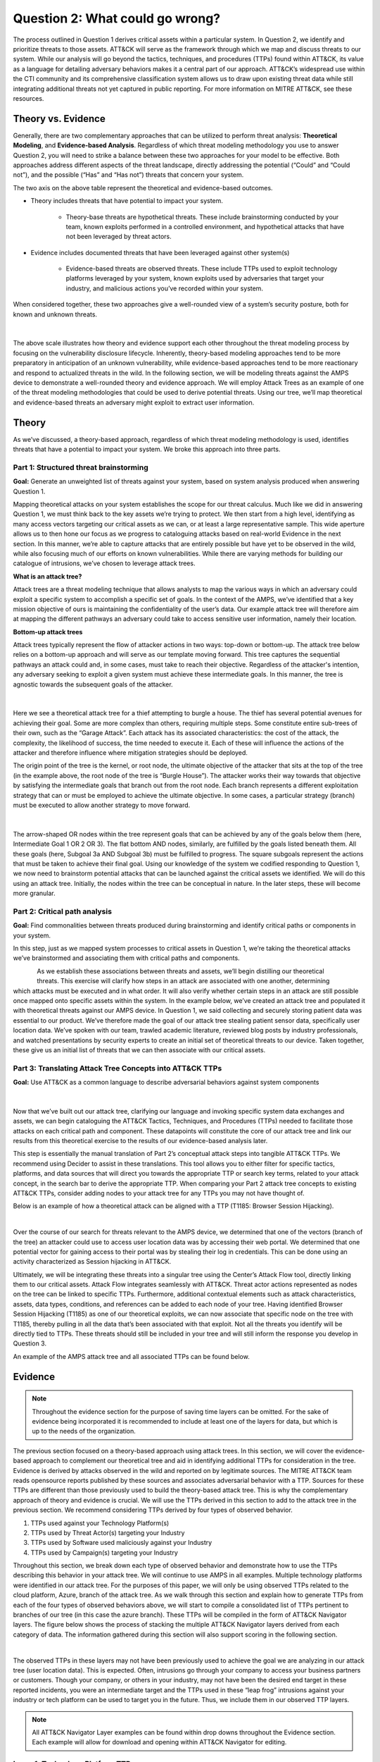 Question 2: What could go wrong?
================================

.. figure:: /Graphics/Question2Graphic.png
    :scale: 75%
    :align: center

The process outlined in Question 1 derives critical assets within a particular system.
In Question 2, we identify and prioritize threats to those assets. ATT&CK will serve as
the framework through which we map and discuss threats to our system. While our
analysis will go beyond the tactics, techniques, and procedures (TTPs) found within
ATT&CK, its value as a language for detailing adversary behaviors makes it a central
part of our approach. ATT&CK’s widespread use within the CTI community and its
comprehensive classification system allows us to draw upon existing threat data while
still integrating additional threats not yet captured in public reporting.
For more information on MITRE ATT&CK, see these resources.

Theory vs. Evidence
-------------------

Generally, there are two complementary approaches that can be utilized to perform
threat analysis: **Theoretical Modeling**, and **Evidence-based Analysis**. Regardless of
which threat modeling methodology you use to answer Question 2, you will need to
strike a balance between these two approaches for your model to be effective. Both
approaches address different aspects of the threat landscape, directly addressing the
potential (“Could” and “Could not”), and the possible (“Has” and “Has not”) threats
that concern your system.

The two axis on the above table represent the theoretical and evidence-based outcomes.

* Theory includes threats that have potential to impact your system.

   * Theory-base threats are hypothetical threats. These include brainstorming conducted by your team, known exploits performed in a controlled environment, and hypothetical attacks that have not been leveraged by threat actors.

* Evidence includes documented threats that have been leveraged against other system(s)

   * Evidence-based threats are observed threats. These include TTPs used to exploit technology platforms leveraged by your system, known exploits used by adversaries that target your industry, and malicious actions you’ve recorded within your system.

When considered together, these two approaches give a well-rounded view of a system’s security posture, both for known and unknown threats.

.. figure:: /Graphics/10.png
    :scale: 75%
    :align: center

|

The above scale illustrates how theory and evidence support each other throughout the
threat modeling process by focusing on the vulnerability disclosure lifecycle.
Inherently, theory-based modeling approaches tend to be more preparatory in
anticipation of an unknown vulnerability, while evidence-based approaches tend to be
more reactionary and respond to actualized threats in the wild.
In the following section, we will be modeling threats against the AMPS device to
demonstrate a well-rounded theory and evidence approach. We will employ Attack Trees
as an example of one of the threat modeling methodologies that could be used to derive
potential threats. Using our tree, we’ll map theoretical and evidence-based threats an
adversary might exploit to extract user information.

Theory
------

As we’ve discussed, a theory-based approach, regardless of which threat modeling
methodology is used, identifies threats that have a potential to impact your system.
We broke this approach into three parts.

Part 1: Structured threat brainstorming
~~~~~~~~~~~~~~~~~~~~~~~~~~~~~~~~~~~~~~~

**Goal:** Generate an unweighted list of threats against your system, based on system
analysis produced when answering Question 1.

Mapping theoretical attacks on your system establishes the scope for our threat
calculus. Much like we did in answering Question 1, we must think back to the key
assets we’re trying to protect. We then start from a high level, identifying as many
access vectors targeting our critical assets as we can, or at least a large
representative sample. This wide aperture allows us to then hone our focus as we
progress to cataloguing attacks based on real-world Evidence in the next section. In
this manner, we’re able to capture attacks that are entirely possible but have yet to
be observed in the wild, while also focusing much of our efforts on known
vulnerabilities. While there are varying methods for building our catalogue of
intrusions, we’ve chosen to leverage attack trees.

**What is an attack tree?**

Attack trees are a threat modeling technique that allows analysts to map the various
ways in which an adversary could exploit a specific system to accomplish a specific
set of goals. In the context of the AMPS, we’ve identified that a key mission
objective of ours is maintaining the confidentiality of the user’s data.  Our example
attack tree will therefore aim at mapping the different pathways an adversary could
take to access sensitive user information, namely their location.

**Bottom-up attack trees**

Attack trees typically represent the flow of attacker actions in two ways: top-down or
bottom-up. The attack tree below relies on a bottom-up approach and will serve as our
template moving forward. This tree captures the sequential pathways an attack could
and, in some cases, must take to reach their objective. Regardless of the attacker's
intention, any adversary seeking to exploit a given system must achieve these
intermediate goals. In this manner, the tree is agnostic towards the subsequent goals
of the attacker.

.. figure:: /Graphics/11.png
    :scale: 50%
    :align: center

|

Here we see a theoretical attack tree for a thief attempting to burgle a house.
The thief has several potential avenues for achieving their goal. Some are more
complex than others, requiring multiple steps. Some constitute entire sub-trees of
their own, such as the “Garage Attack”. Each attack has its associated characteristics:
the cost of the attack, the complexity, the likelihood of success, the time needed to
execute it. Each of these will influence the actions of the attacker and therefore
influence where mitigation strategies should be deployed.

The origin point of the tree is the kernel, or root node, the ultimate objective of
the attacker that sits at the top of the tree (in the example above, the root node of
the tree is “Burgle House”). The attacker works their way towards that objective by
satisfying the intermediate goals that branch out from the root node. Each branch
represents a different exploitation strategy that can or must be employed to achieve
the ultimate objective. In some cases, a particular strategy (branch) must be executed
to allow another strategy to move forward.

.. figure:: /Graphics/12.png
    :scale: 50%
    :align: center

|

The arrow-shaped OR nodes within the tree represent goals that can be achieved by any
of the goals below them (here, Intermediate Goal 1 OR 2 OR 3). The flat bottom AND
nodes, similarly, are fulfilled by the goals listed beneath them. All these goals
(here, Subgoal 3a AND Subgoal 3b) must be fulfilled to progress. The square subgoals
represent the actions that must be taken to achieve their final goal.
Using our knowledge of the system we codified responding to Question 1, we now need to
brainstorm potential attacks that can be launched against the critical assets we
identified. We will do this using an attack tree. Initially, the nodes within the
tree can be conceptual in nature. In the later steps, these will become more granular.

Part 2: Critical path analysis
~~~~~~~~~~~~~~~~~~~~~~~~~~~~~~

**Goal:** Find commonalities between threats produced during brainstorming and identify
critical paths or components in your system.

In this step, just as we mapped system processes to critical assets in Question 1,
we’re taking the theoretical attacks we’ve brainstormed and associating them with
critical paths and components.

.. figure:: /Graphics/13.png
    :scale: 50%
    :align: left

.. figure:: /Graphics/14.png
    :scale: 65%
    :align: right

As we establish these associations between threats and assets, we’ll begin distilling our theoretical threats. This exercise will clarify how steps in an attack are associated with one another, determining which attacks must be executed and in what order. It will also verify whether certain steps in an attack are still possible once mapped onto specific assets within the system.
In the example below, we’ve created an attack tree and populated it with theoretical threats against our AMPS device. In Question 1, we said collecting and securely storing patient data was essential to our product. We’ve therefore made the goal of our attack tree stealing patient sensor data, specifically user location data. We’ve spoken with our team, trawled academic literature, reviewed blog posts by industry professionals, and watched presentations by security experts to create an initial set of theoretical threats to our device. Taken together, these give us an initial list of threats that we can then associate with our critical assets.

.. figure:: /Graphics/15.png
    :scale: 65%
    :align: center

Part 3: Translating Attack Tree Concepts into ATT&CK TTPs
~~~~~~~~~~~~~~~~~~~~~~~~~~~~~~~~~~~~~~~~~~~~~~~~~~~~~~~~~
**Goal:** Use ATT&CK as a common language to describe adversarial behaviors against system components

.. figure:: /Graphics/16.png
    :scale: 75%
    :align: center

|

Now that we’ve built out our attack tree, clarifying our language and invoking specific system data exchanges and assets, we can begin cataloguing the ATT&CK Tactics, Techniques, and Procedures (TTPs) needed to facilitate those attacks on each critical path and component. These datapoints will constitute the core of our attack tree and link our results from this theoretical exercise to the results of our evidence-based analysis later.

This step is essentially the manual translation of Part 2’s conceptual attack steps into tangible ATT&CK TTPs. We recommend using Decider to assist in these translations. This tool allows you to either filter for specific tactics, platforms, and data sources that will direct you towards the appropriate TTP or search key terms, related to your attack concept, in the search bar to derive the appropriate TTP. When comparing your Part 2 attack tree concepts to existing ATT&CK TTPs, consider adding nodes to your attack tree for any TTPs you may not have thought of.

Below is an example of how a theoretical attack can be aligned with a TTP (T1185: Browser Session Hijacking).

.. figure:: /Graphics/17.png
    :scale: 50%
    :align: right

|

Over the course of our search for threats relevant to the AMPS device, we determined that one of the vectors (branch of the tree) an attacker could use to access user location data was by accessing their web portal. We determined that one potential vector for gaining access to their portal was by stealing their log in credentials. This can be done using an activity characterized as Session hijacking in ATT&CK.

Ultimately, we will be integrating these threats into a singular tree using the Center’s Attack Flow tool, directly linking them to our critical assets. Attack Flow integrates seamlessly with ATT&CK. Threat actor actions represented as nodes on the tree can be linked to specific TTPs. Furthermore, additional contextual elements such as attack characteristics, assets, data types, conditions, and references can be added to each node of your tree. Having identified Browser Session Hijacking (T1185) as one of our theoretical exploits, we can now associate that specific node on the tree with T1185, thereby pulling in all the data that’s been associated with that exploit. Not all the threats you identify will be directly tied to TTPs. These threats should still be included in your tree and will still inform the response you develop in Question 3.



An example of the AMPS attack tree and all associated TTPs can be found below.

.. figure:: /Graphics/18.png
    :scale: 75%
    :align: center

Evidence
---------

.. note::
  Throughout the evidence section for the purpose of saving time layers can be omitted. For the sake of evidence being incorporated it is recommended to include at least one of the layers for data, but which is up to the needs of the organization.

The previous section focused on a theory-based approach using attack trees. In this section, we will cover the evidence-based approach to complement our theoretical tree and aid in identifying additional TTPs for consideration in the tree. Evidence is derived by attacks observed in the wild and reported on by legitimate sources. The MITRE ATT&CK team reads opensource reports published by these sources and associates adversarial behavior with a TTP. Sources for these TTPs are different than those previously used to build the theory-based attack tree.  This is why the complementary approach of theory and evidence is crucial. We will use the TTPs derived in this section to add to the attack tree in the previous section. We recommend considering TTPs derived by four types of observed behavior.

#. TTPs used against your Technology Platform(s)
#. TTPs used by Threat Actor(s) targeting your Industry
#. TTPs used by Software used maliciously against your Industry
#. TTPs used by Campaign(s) targeting your Industry

Throughout this section, we break down each type of observed behavior and demonstrate how to use the TTPs describing this behavior in your attack tree. We will continue to use AMPS in all examples.
Multiple technology platforms were identified in our attack tree. For the purposes of this paper, we will only be using observed TTPs related to the cloud platform, Azure, branch of the attack tree.
As we walk through this section and explain how to generate TTPs from each of the four types of observed behaviors above, we will start to compile a consolidated list of TTPs pertinent to branches of our tree (in this case the azure branch). These TTPs will be compiled in the form of ATT&CK Navigator layers. The figure below shows the process of stacking the multiple ATT&CK Navigator layers derived from each category of data. The information gathered during this section will also support scoring in the following section.

.. figure:: /Graphics/19.png
    :scale: 50%
    :align: right

|

The observed TTPs in these layers may not have been previously used to achieve the goal we are analyzing in our attack tree (user location data). This is expected. Often, intrusions go through your company to access your business partners or customers. Though your company, or others in your industry, may not have been the desired end target in these reported incidents, you were an intermediate target and the TTPs used in these “leap frog” intrusions against your industry or tech platform can be used to target you in the future. Thus, we include them in our observed TTP layers.

.. note::

    All ATT&CK Navigator Layer examples can be found within drop downs throughout the Evidence section. Each example will allow for download and opening within ATT&CK Navigator for editing.


Layer 1: Technology Platform TTPs
~~~~~~~~~~~~~~~~~~~~~~~~~~~~~~~~~

**Goal:** Compile a list of TTPs that have been used to target your tech platform.

To characterize the observed threats targeting your system, we recommend starting with techniques targeting your specific technology platform. This information will be used to prioritize threats in your attack tree later.
Types of observed CTI data varies by company depending on which commercial data you subscribe to or which public datasets you leverage. As a best practice, if the data is available, internally generated observed threat data targeting your network and technology platforms should be incorporated. For the purposes of our example, the fictitious team evaluating AMPS doesn’t pay for any CTI data and only had publicly available data at its disposal. A good starting place for any team regardless of budget is ATT&CK navigator. In this tool, there is an option to filter mobile, enterprise, or industrial control system matrix by technology platform. Our theory-based attack tree is already broken down into technology platform branches. Focus on generating observed TTPs one branch at a time. Navigator will generate an ATT&CK matrix with TTPs that have been observed targeting your technology platform in the wild. ATT&CK version 14.1 has the following platform filters: macOS, Windows, Linux, Azure AD, PRE, Containers, Office365, SaaS, Google Workspace, and IaaS. The Azure branch can be seen in the figure below. We recommend adding TTPs (or navigator layers) derived from your commercial data or data generated internally to this technology platform navigator layer. This additional data will help capture more observed TTPs used against your technology platform.

.. collapse:: Example Platform Layer

    **This ATT&CK Navigator view shows the TTPs linked to Azure AD. Throughout this evidence section, we will down-select off of these TTPs.**

    .. figure:: /Graphics/Platform_Layer.svg
        :scale: 75%
        :align: center

    .. raw:: html

        <p>
            <a class="btn btn-primary" target="_blank" href="https://mitre-attack.github.io/attack-navigator/#layerURL=https://center-for-threat-informed-defense.github.io/insider-threat-ttp-kb/heatmap_InT_2.09.json">
            <i class="fa fa-map-signs"></i> Open Layer in Navigator</a>

            <a class="btn btn-primary" target="_blank" href="..\heatmap_InT_2.09.json" download="heatmap_InT_2.09.json">
            <i class="fa fa-download"></i> Download Layer JSON</a>
        </p>

|

Layer 2: Threat Actor (TA) TTPs
~~~~~~~~~~~~~~~~~~~~~~~~~~~~~~~

**Goal:** Compile a list of TTPs that have been used by a threat group/s targeting your industry.

If time permits, we also recommend generating threat profiles to characterize the adversaries, or groups, that are likely to target your industry and therefore your system. This information will also help in prioritizing threats in your attack tree later.
To get started with threat actors that are relevant to your organization, consider any threat actors that are known to be a concern in the past, or have been mentioned recently as a concern to your organization. It is always a good idea to consider threat actors that have previously been a threat to your organization since they are known to you. Ask your stakeholders if they know of any TAs they are concerned with too.
The ATT&CK Groups knowledge base can be a good starting point for any team. The groups page (https://attack.mitre.org/groups/) gives an overview of all the TAs reported publicly. Many CTI venders have their own naming structure, MITRE Groups is an attempt at combining these TAs under a single naming convention. On this page, you can “CTL + F” to look for groups relevant to you. Some focus areas to search for might be location (ie. United States, Iran, China) or industry (ie. financial, government, retail), both searches help to narrow down threat actors important to your organization. Also be sure to keep an eye out for when these groups were active. Groups that have not been active in a recent timeframe might not be useful to your organization, but this is an internal decision that needs to be made based on your organization’s needs. Be sure to keep these dates in mind as they will affect the scoring in the next section.
A navigator layer exists on each Group’s page. Use this layer to generate a list of TTPs for each TA you identified. Below is an ATT&CK navigator example for FIN7 that highlights the TA’s TTPs in blue. This threat actor was chosen by searching “medical” on the ATT&CK Groups page which identified this group as previously targeting our industry’s “medical equipment.”

If you have more time, once you’ve finished using the ATT&CK Groups page, you should look at threat actors in the news that are potentially relevant to your industry. If your organization subscribes to commercial data, search that database or use Threat Intelligence Platforms available to you. An example of this can be found in Appendix A.  Another good starting point for teams on a budget is the APT Groups and Operations Google Sheet. This spreadsheet consists of list of threat actors by country and lists out the actor, other possible names associated with the group, operations associated, origin, toolset/malware utilized, a description of their motives/goals, and targeted industries.
Once you have a list of TAs compiled, we recommend checking each name against the APT Groups and Operations Google Sheet, since this spreadsheet contains community based information about threat actors and the various names attached to each group this allows so your organization the opportunity for further research into the group. Due to this being a living spreadsheet with various people making edits it allows for a more real-time approach in terms of updates that can be helpful to organizations focusing on a specific threat actor. Ultimately this resource is another opportunity to find more evidence based TTPs associated with the actor.
One final opensource resource is the Thai CERT database. This database allows you to search for threat actors by country, sector, motivation, or key word. Once you’ve identified TA’s of concern, compare these to the aliases on the ATT&CK Groups page (CTL + F search for name) and consider using any resulting group’s Navigator layer.

.. collapse:: Example Threat Actor Layer

    **This ATT&CK Navigator view shows the TTPs linked to Azure AD. Throughout this evidence section, we will down-select off of these TTPs.**

    .. figure:: /Graphics/20.svg
        :scale: 75%
        :align: center

    .. raw:: html


        <p>
            <a class="btn btn-primary" target="_blank" href="https://mitre-attack.github.io/attack-navigator/#layerURL=https://center-for-threat-informed-defense.github.io/insider-threat-ttp-kb/heatmap_InT_2.09.json">
            <i class="fa fa-map-signs"></i> Open Layer in Navigator</a>

            <a class="btn btn-primary" target="_blank" href="..\heatmap_InT_2.09.json" download="heatmap_InT_2.09.json">
            <i class="fa fa-download"></i> Download Layer JSON</a>
        </p>

|

Layer 3: Malicious Software TTPs
~~~~~~~~~~~~~~~~~~~~~~~~~~~~~~~~
**Goal:** Compile a list of TTPs that have been used for the execution of publicly available (malicious) tools.

The next step will follow a similar process as the steps above. To start, an organization should always compile internal data first. This can be done by utilizing datasets from paid tools or ones that were publicly compiled, as well as any previous threats the company has seen. By starting with the known and building on the new data, it allows for a more exhaustive list of TTPs while ensuring company specific data is considered.
After reviewing internal and commercial data, use the ATT&CK software page, similarly to how we used it for the TA layer. In this scenario we will be using it to build a list of TTPs used by malicious software targeting your specific technology platform. This will be done by accessing https://attack.mitre.org/software/ and using ‘CTL + F’ to searching for your technology platform.
Our example relies on Azure which results in two findings of software, AADInternals and ROADTools. For the sake of this example, the team will focus on ROADTools. We recommend include all software pertaining to your platform, or just specific ones you find most applicable, this will be a decision you will have to make based on your needs and time. During this step, remember that ATT&CK software is not just compromised of malicious software, but also commercial, open-source, built-in, or publicly available software that could be used by a defender, pen tester, red teamer, or an adversary maliciously.  Each Software page comes with a Navigator layer. The ROADTools ATT&CK navigator layer can be seen below in red.

.. collapse:: Example Software Layer

    **This ATT&CK Navigator view shows the TTPs linked to Azure AD. Throughout this evidence section, we will down-select off of these TTPs.**

    .. figure:: /Graphics/21.svg
        :scale: 75%
        :align: center

    .. raw:: html


        <p>
            <a class="btn btn-primary" target="_blank" href="https://mitre-attack.github.io/attack-navigator/#layerURL=https://center-for-threat-informed-defense.github.io/insider-threat-ttp-kb/heatmap_InT_2.09.json">
            <i class="fa fa-map-signs"></i> Open Layer in Navigator</a>

            <a class="btn btn-primary" target="_blank" href="..\heatmap_InT_2.09.json" download="heatmap_InT_2.09.json">
            <i class="fa fa-download"></i> Download Layer JSON</a>
        </p>

|

Layer 4: Campaign TTPs
~~~~~~~~~~~~~~~~~~~~~~

**Goal:** Compile a list of TTPs that have been used in a campaign targeting your industry.

To provide a more detailed picture, if an organization has the time, it is recommended they research campaigns that might be applicable to them. This can be done in various ways similar to the previous layers. First, if there are any campaigns recently reported on that are of concern to your organization, these should be included. It might also make sense to include any data from previous campaigns that targeted your organization as well as data from tools used internally. Once this data has been considered and added, the team should use the ATT&CK campaigns page for further research. Focus on campaigns targeting your specific industry. This can be searched by using ‘CTL + F’ on https://attack.mitre.org/campaigns/. During this step, be cognizant of the timing of these campaigns. We do not want to be looking at campaigns that are too old to be useful. Only your organization can know which campaigns they find useful but keep these dates in mind as they will affect the scoring in the next section.
Continuing with an example applicable to the AMPS device, we focused on one of these campaigns related to healthcare, specifically C0010. In many cases, this campaign might be considered not recent enough to be relevant, but for the sake of this example we will be using it regardless of the reported date being in 2022. The ATT&CK Navigator layer below highlights the TTPs relevant to this campaign in yellow.

.. collapse:: Example Campaign Layer

    **This ATT&CK Navigator view shows the TTPs linked to Azure AD. Throughout this evidence section, we will down-select off of these TTPs.**

    .. figure:: /Graphics/22.svg
        :scale: 75%
        :align: center
    .. raw:: html


        <p>
            <a class="btn btn-primary" target="_blank" href="https://mitre-attack.github.io/attack-navigator/#layerURL=https://center-for-threat-informed-defense.github.io/insider-threat-ttp-kb/heatmap_InT_2.09.json">
            <i class="fa fa-map-signs"></i> Open Layer in Navigator</a>

            <a class="btn btn-primary" target="_blank" href="..\heatmap_InT_2.09.json" download="heatmap_InT_2.09.json">
            <i class="fa fa-download"></i> Download Layer JSON</a>
        </p>

|

.. collapse:: Evidence Layer Video Walkthrough

    .. raw:: html

        <iframe width="560" height="315" src="https://www.youtube.com/embed/h_BC6QMWDbA?si=Abpy35U4SYKMYUeE" title="YouTube video player" frameborder="0" allow="accelerometer; autoplay; clipboard-write; encrypted-media; gyroscope; picture-in-picture; web-share" referrerpolicy="strict-origin-when-cross-origin" allowfullscreen></iframe>


Compile All CTI Layers and Compare to Theory-Base Attack Tree
~~~~~~~~~~~~~~~~~~~~~~~~~~~~~~~~~~~~~~~~~~~~~~~~~~~~~~~~~~~~~

**Goal:** Compile list of TTPs that your system will most likely face

Right now, you have a list of TTPs, in the form of ATT&CK Navigator Layers, that have been known to be used against technology platforms in your tree. Take those lists and overlap them using Navigator. This yields a longer list of all TTPs that could be relevant to your attack tree. The overlap between layers can provide some insight for prioritization. The example below shows a combination of all layers. The blue TTPs will show those used by threat actors targeting your industry, the red TTPs signify the TTPs used by malicious software targeting your industry, the yellow highlights the TTPs used by campaigns targeting your industry, and grey shows any overlap between multiple factors.

.. collapse:: Example Evidence Combined Layer

    **This ATT&CK Navigator view shows the TTPs linked to Azure AD. Throughout this evidence section, we will down-select off of these TTPs.**

    .. figure:: /Graphics/23.svg
        :scale: 75%
        :align: center

    .. raw:: html


        <p>
            <a class="btn btn-primary" target="_blank" href="https://mitre-attack.github.io/attack-navigator/#layerURL=https://center-for-threat-informed-defense.github.io/insider-threat-ttp-kb/heatmap_InT_2.09.json">
            <i class="fa fa-map-signs"></i> Open Layer in Navigator</a>

            <a class="btn btn-primary" target="_blank" href="..\heatmap_InT_2.09.json" download="heatmap_InT_2.09.json">
            <i class="fa fa-download"></i> Download Layer JSON</a>
        </p>

|

Compare these TTPs to those in your theory-based attack tree. Since these TTPs are all related to the Azure branch of the attack tree, we will focus there. In practice, you would make one overlay for each technology platform branch of your tree. To apply this to our current example we are going to take our attack tree branch centered around Azure and map the steps back to ATT&CK techniques, as seen in the navigator layer below.

.. collapse:: Example Theory Layer

    **This ATT&CK Navigator view shows the TTPs linked to Azure AD. Throughout this evidence section, we will down-select off of these TTPs.**

    .. figure:: /Graphics/24.svg
        :scale: 75%
        :align: center

    .. raw:: html


        <p>
            <a class="btn btn-primary" target="_blank" href="https://mitre-attack.github.io/attack-navigator/#layerURL=https://center-for-threat-informed-defense.github.io/insider-threat-ttp-kb/heatmap_InT_2.09.json">
            <i class="fa fa-map-signs"></i> Open Layer in Navigator</a>

            <a class="btn btn-primary" target="_blank" href="..\heatmap_InT_2.09.json" download="heatmap_InT_2.09.json">
            <i class="fa fa-download"></i> Download Layer JSON</a>
        </p>

|

.. collapse:: Evidence and Theory Combined Video Walkthrough

    .. raw:: html

        <iframe width="560" height="315" src="https://www.youtube.com/embed/h_BC6QMWDbA?si=Abpy35U4SYKMYUeE" title="YouTube video player" frameborder="0" allow="accelerometer; autoplay; clipboard-write; encrypted-media; gyroscope; picture-in-picture; web-share" referrerpolicy="strict-origin-when-cross-origin" allowfullscreen></iframe>


This navigator layer is now placed on top of our overall evidence layer above and we look at the TTPs that the two have in common, which are highlighted in orange. Then what we want to do is look at the techniques that are not overlapping to see if they have a place in our branch are represented in grey.

.. collapse:: Example Theory Evidence Overlay Layer

    **This ATT&CK Navigator view shows the TTPs linked to Azure AD. Throughout this evidence section, we will down-select off of these TTPs.**

    .. figure:: /Graphics/25.svg
        :scale: 75%
        :align: center

    .. raw:: html

        <p>
            <a class="btn btn-primary" target="_blank" href="https://mitre-attack.github.io/attack-navigator/#layerURL=https://center-for-threat-informed-defense.github.io/insider-threat-ttp-kb/heatmap_InT_2.09.json">
            <i class="fa fa-map-signs"></i> Open Layer in Navigator</a>

            <a class="btn btn-primary" target="_blank" href="..\heatmap_InT_2.09.json" download="heatmap_InT_2.09.json">
            <i class="fa fa-download"></i> Download Layer JSON</a>
        </p>

|

The list we obtain from the last evidence and theory layer is where we will focus our efforts. While the other combined list can, without a doubt, be extremely helpful we want to focus on the TTPs we believe are applicable to our system. This is the list of TTPs we will use moving into the next section.



Scoring the Catalogue of Threats to Your System
~~~~~~~~~~~~~~~~~~~~~~~~~~~~~~~~~~~~~~~~~~~~~~~

.. note::

    Scoring is not a mandatory step, however it can provide great context for priorization.

This step lets us calculate the threat associated with specific attack vectors and TTPs. The end goal of this step is to prioritize which threats we mitigate in Question 3.

.. figure:: /Graphics/26.png
    :scale: 75%
    :align: left

Revisiting the ideas presented at the introduction to Question 2, we can organize identified TTPs into different priority categories depending on the strength of their individual theory and evidence. These categories are not meant to be a strict numerical ranking – rather, they should be used as an aid to help prioritize your time and effort while evaluating mitigations and countermeasures.

Given a particular TTP identified by your overlay of theory and evidence, consider some of the following factors that will help guide your prioritization of TTP data. Note that this list is non-exhaustive, and there may be other factors specific to your use case that you wish to incorporate.

.. list-table::
   :widths: 50 50
   :header-rows: 1

   * - Factors indicating stronger Theory
     - Factors indicating stronger Evidence

   * - TTP has been hypothesized in a research paper
     - TTP has been used by a threat group targeting your industry

   * - TTP has been demonstrated in a technical lab
     - TTP has public reports of execution using publicly available (malicious) tools

   * - TTP has known, publicly available tools for execution
     - TTP has been used in a campaign targeting your industry within the last 90 days

   * - TTP has associated vulnerabilities (CVEs) applicable to your tech platform(s)
     - TTP has been used in a campaign targeting a tech platform you use within the last 90 days

   * - TTP is associated with accessing a critical cyber asset
     - TTP is associated with a vulnerability/CVE disclosed within the past 30 days

   * - TTP is associated with a critical system choke point identified in system diagrams
     - TTP has been used against your tech platform in the past

   * - TTP is associated with a critical system choke point identified in threat analysis
     -

The more factors that apply for either theory or evidence, the further you move in the table right or down respectively. The simplest form of this analysis assigns an equal value to all factors (i.e., a weight of 1). However, you may find that some factors should be treated with more importance to suit your prioritization needs. For example, you may give TTPs associated with external system boundaries (i.e., external network connections) extra weight to prioritize developing mitigations for system entry points.

.. figure:: /Graphics/27.png
    :scale: 80%
    :align: right

The result will manifest like the diagram shown. TTPs are assigned a theory-evidence score, which places them at a point in the table. Thresholds can be individually adjusted for both theory and evidence to determine how large or small to make the sectors in the table. For example, in industries that utilize newer or more specialized technology, there may be less available evidence to consider in your threat overlay. Consequently, you may choose to weigh individual pieces of evidence higher than other industries.

Example scoring
^^^^^^^^^^^^^^^

Consider TTP: **T1011.001** – Exfiltration Over Other Network Medium: Exfiltration Over Bluetooth
Assume the adversarial goal in this case is to steal sensitive patient data. One avenue to do so would be to go directly to the source – the AMPS device itself.
T1011.001 describes activity where “Adversaries may attempt to exfiltrate data over Bluetooth rather than the command-and-control channel. If the command-and-control network is a wired Internet connection, an adversary may opt to exfiltrate data using a Bluetooth communication channel.” The AMPS device has been designed with Bluetooth in mind, as it needs to pair with a phone.
Several Bluetooth vulnerabilities have been documented in literature, but we will choose to focus on one named SweynTooth . SweynTooth is a collection of vulnerabilities in certain Bluetooth Low Energy (BLE) chipsets, with a range of impacts ranging from crashes to security bypass. Perusing the website dedicated to this vulnerability, we can come to the following conclusions on the strength of **theory factors:**

* The TTP has been hypothesized in the writeup (beyond hypothesized, in fact)
*	The TTP has been demonstrated (there is proof of concept code against multiple devices)
*	The TTP has known tools for execution (there is proof of concept code)
*	SweynTooth is a Bluetooth vulnerability and therefore applies to this TTP
*	Patient data is a critical cyber asset for this device (which the TTP directly affects)
*	The Bluetooth connection between the AMPS device and the patient phone is a link that crosses a trust boundary on the DFD (and is therefore a critical link)
*	This TTP is present in attack tree branches that directly access the device, but there are other ways to get patient data (e.g. compromising their online account). Ergo, this may or may not be considered a choke point from a threat analysis standpoint.

On the theory side, the above culminates in **6/7 factors** applying here, indicating **strong supporting theory** for this TTP.
With respect to evidence, we see a much different story manifesting:

*	Threat groups operating against the healthcare industry have generally not been targeting Bluetooth (caveat - at the time of writing)
*	There **are** several reports of Bluetooth exploits being leveraged in the wild
*	Similar to the first point, there are very few **campaigns** leveraging Bluetooth in the wild, and by extension, very few campaigns targeting this industry and tech platform
*	While Bluetooth is generally regarded as insecure, there have not been any major vulnerability disclosures over the past 30 days (at the time of this writing)

On the evidence side, the above culminates in **1/5 factors** applying here, indicating **little or weak supporting evidence**. Together, the theory and evidence place this TTP toward the upper-right on the figure, which gives this TTP a medium priority under normal weighting.

.. figure:: /Graphics/28.png
    :scale: 75%
    :align: right

To reiterate, this step is not meant to produce a definitive first-to-last ranking of TTPs – rather, it serves to quickly prioritize where to focus your efforts when considering countermeasures and mitigations in Question 3. Therefore, once you are done sorting TTPs, sort the boxes, rather than the individual TTPs themselves, for priority. Returning to the example figure, this would result in the following prioritization scheme.
Depending on your priorities, you may choose to sort the categories of TTPs differently if your concerns align more with theory or with evidence. i.e., you may choose to prioritize the center box higher than the top right box if you are more worried about strength of evidence than strength of theory.

Example Scoring TTPs within AMPS’s Azure Attack Tree Branch
^^^^^^^^^^^^^^^^^^^^^^^^^^^^^^^^^^^^^^^^^^^^^^^^^^^^^^^^^^^

The following table summarizes the TTPs identified during the Theory and Evidence activities presented earlier in this section. We’ve sorted the table into three columns – Theory, Evidence, and both, to track which activity each TTP was derived from.
To keep rest of this example concise, we have elected to only score the TTPs listed under the “Theory and Evidence” column. However, scoring can (and should) be applied to all identified TTPs.

*Theory factor scoring*

#. TTP has been hypothesized in research paper(s)
#. TTP has been technically demonstrated in a published setting (lab, presentation, etc.)
#. TTP has known, publicly available tools for execution
#. TTP has associated vulnerabilities (CVEs) applicable to your tech platform(s)
#. TTP is associated with accessing a critical cyber asset in your system
#. TTP is associated with a critical system choke point identified in system diagrams
#. TTP is associated with a critical system choke point identified in threat analysis

Some notes on the above:

*	Datapoints for Factor 1 encompass TTPs that are theoretically possible but have yet to be demonstrated. Threats were primarily identified from academic publications and industry publications.
*	Sources for Factor 2 often pull from academic and industry publications, but these exploits have been corroborated by testing. Presentations by security professionals at conferences and online are another valid source for this information.
*	Satisfying Factor 3 entails tracking down sources that link the identified TTP with existing tools. For this example, azure red teaming reports were a key source in identifying known tools associated with specific TTPs.
*	Entries for Factor 4 were determined by searching through existing CVE repositories for CVEs specifically tied to Azure and Microsoft products.
*	Entries for Factor 5 were identified by reviewing our attack tree and determining whether a TTP directly targeted critical assets.
*	Entries for Factor 6 were identified by examining our original DFD. Chokepoints or interests that represent key information bottlenecks within the system were identified.
*	Entries for Factor 7 were identified in much the same way as Factor 6, but in this case chokepoints were identified within the system attack tree as lynch-pins within a larger adversary campaign. 

*Evidence factor scoring*

#. TTP has been used by a threat group targeting your industry
#. TTP has public reports of execution using publicly available (malicious) tools
#. TTP has been used in a campaign targeting your industry within the last 90 days
#. TTP has been used in a campaign targeting a tech platform you use within the last 90 days
#. TTP is associated with a vulnerability/CVE disclosed within the past 30 days
#. TTP has documentation of previous use against your tech platform.

Some notes on the above:

*	Entries for Factor 1 were determined by searching the groups page on the ATT&CK website. Relevant groups were identified by searching for the keyword “healthcare”, where their TTP lists were cross-referenced with entries in the table.
*	Entries for Factor 2 were determined by searching the relevant TTP entries in ATT&CK for related software artifacts applicable to Azure.
*	Entries for Factors 3 and 4 were determined by searching were determined by searching campaigns on the ATT&CK website targeting Azure. At the time of writing, there are no known campaigns occurring within the last 90 days against Azure. While there have been campaigns targeting Healthcare in the past, they have largely focus on Denial of Service and Ransomware outcomes , which fall outside of the scope of the TTPs we are evaluating.
*	Entries for Factor 5 were determined by a keyword search for “Azure” on the CVE website. While there are multiple Azure CVEs at the time of writing, none are related to the TTPs.
*	Entries for Factor 6 were taken directly from the ATT&CK Navigator Overlay presented in section [xxx] detailing TTPs relevant to the Azure platform.

It is important to note that factors 3, 4, and 5 are all considered with restricted time windows, as allowing all instances of a TTP may lead to over-scoring based on ‘stale’ information. I.e., a campaign that occurred two years prior, while informational, does not carry the same urgency as a campaign actively happening within the last month.
After scoring, the TTPs can be placed on a heatmap overlay, then sorted by grouping from highest to lowest priority. The following figure illustrates the outcome of this process. Points on the heatmap with multiple listings represent TTPs that achieved the same score. Note, that in this example, T1556 and T1059.001 could have their positions exchanged, depending on if your priorities align closer to Theory or Evidence factors.

.. figure:: /Graphics/29.png
    :scale: 100%
    :align: center

As a reminder, this example only scored TTPs that appeared during both Theory and Evidence investigation. When creating a full threat model, it is important to consider all TTPs for completeness.
